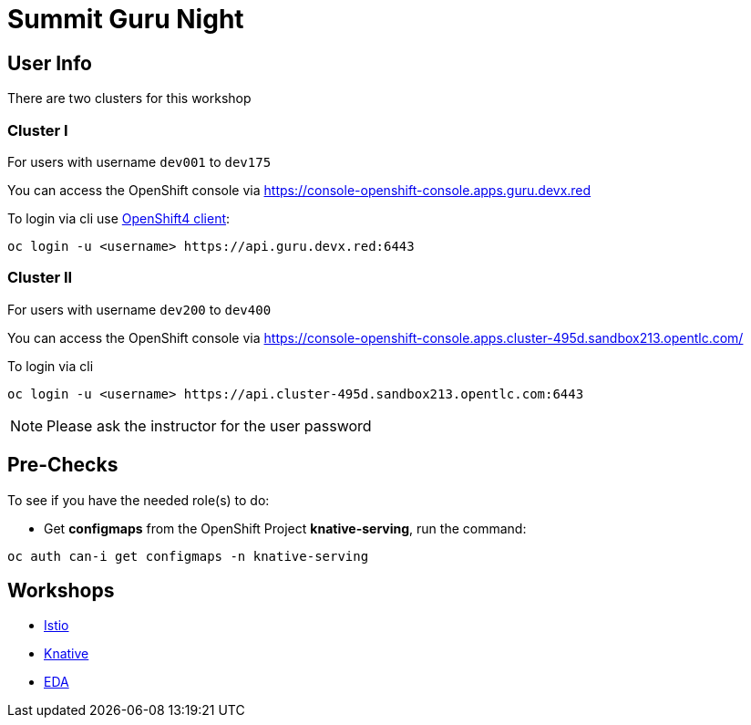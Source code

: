 = Summit Guru Night

== User Info 

There are two clusters for this workshop 

=== Cluster I

For users with username `dev001` to `dev175` 

You can access the OpenShift console via https://console-openshift-console.apps.guru.devx.red

To login via cli use https://mirror.openshift.com/pub/openshift-v4/clients/ocp/latest/[OpenShift4 client]:

[source,bash]
----
oc login -u <username> https://api.guru.devx.red:6443
----

=== Cluster II

For users with username `dev200` to `dev400` 

You can access the OpenShift console via https://console-openshift-console.apps.cluster-495d.sandbox213.opentlc.com/

To login via cli 

[source,bash]
----
oc login -u <username> https://api.cluster-495d.sandbox213.opentlc.com:6443
----

NOTE: Please ask the instructor for the user password

== Pre-Checks

To see if you have the needed role(s) to do:

* Get **configmaps** from the OpenShift Project **knative-serving**, run the command:
   
[source,bash]
----
oc auth can-i get configmaps -n knative-serving
----

== Workshops 

- link:/istio-tutorial/1.1.x/index.html[Istio]
- link:/knative-tutorial/v0.4.0/index.html[Knative]
- link:/eda-tutorial/workshop/index.html[EDA]